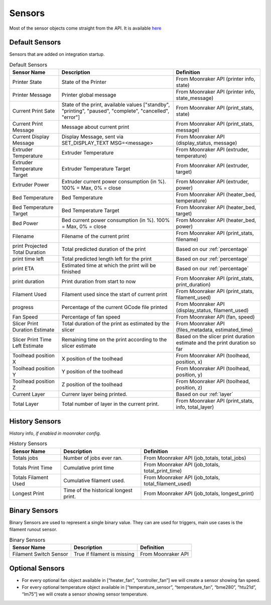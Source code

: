 Sensors
==========================================

Most of the sensor objects come straight from the API. It is available
`here <https://moonraker.readthedocs.io/en/latest/printer_objects/>`__

Default Sensors
----------------------------

Sensors that are added on integration startup.


.. list-table:: Default Sensors
  :header-rows: 1

  * - Sensor Name
    - Description
    - Definition
  * - Printer State
    - State of the Printer
    - From Moonraker API (printer info, state)
  * - Printer Message
    - Printer global message
    - From Moonraker API (printer info, state_message)
  * - Current Print Sate
    - State of the print, available values ["standby", "printing", "paused", "complete", "cancelled", "error"]
    - From Moonraker API (print_stats, state)
  * - Current Print Message
    - Message about current print
    - From Moonraker API (print_stats, message)
  * - Current Display Message
    - Display Message, sent via SET_DISPLAY_TEXT MSG=<message>
    - From Moonraker API (display_status, message)
  * - Extruder Temperature
    - Extruder Temperature
    - From Moonraker API (extruder, temperature)
  * - Extruder Temperature Target
    - Extruder Temperature Target
    - From Moonraker API (extruder, target)
  * - Extruder Power
    - Extruder current power consumption (in %). 100% = Max, 0% = close
    - From Moonraker API (extruder, power)
  * - Bed Temperature
    - Bed Temperature
    - From Moonraker API (heater_bed, temperature)
  * - Bed Temperature Target
    - Bed Temperature Target
    - From Moonraker API (heater_bed, target)
  * - Bed Power
    - Bed current power consumption (in %). 100% = Max, 0% = close
    - From Moonraker API (heater_bed, power)
  * - Filename
    - Filename of the current print
    - From Moonraker API (print_stats, filename)
  * - print Projected Total Duration
    - Total predicted duration of the print
    - Based on our :ref:`percentage`
  * - print time left
    - Total predicted length left for the print
    - Based on our :ref:`percentage`
  * - print ETA
    - Estimated time at which the print will be finished
    - Based on our :ref:`percentage`
  * - print duration
    - Print duration from start to now
    - From Moonraker API (print_stats, print_duration)
  * - Filament Used
    - Filament used since the start of current print
    - From Moonraker API (print_stats, filament_used)
  * - progress
    - Percentage of the current GCode file printed
    - From Moonraker API (display_status, filament_used)
  * - Fan Speed
    - Percentage of fan speed
    - From Moonraker API (fan, speed)
  * - Slicer Print Duration Estimate
    - Total duration of the print as estimated by the slicer
    - From Moonraker API (files_metadata, estimated_time)
  * - Slicer Print Time Left Estimate
    - Remaining time on the print according to the slicer estimate
    - Based on the slicer print duration estimate and the print duration so far
  * - Toolhead position X
    - X position of the toolhead
    - From Moonraker API (toolhead, position, x)
  * - Toolhead position Y
    - Y position of the toolhead
    - From Moonraker API (toolhead, position, y)
  * - Toolhead position Z
    - Z position of the toolhead
    - From Moonraker API (toolhead, position, z)
  * - Current Layer
    - Currenr layer being printed.
    - Based on our :ref:`layer`
  * - Total Layer
    - Total number of layer in the current print.
    - From Moonraker API (print_stats, info, total_layer)


History Sensors
----------------------------

History info, *if enabled in moonraker config*.

.. list-table:: History Sensors
  :header-rows: 1

  * - Sensor Name
    - Description
    - Definition
  * - Totals jobs
    - Number of jobs ever ran.
    - From Moonraker API (job_totals, total_jobs)
  * - Totals Print Time
    - Cumulative print time
    - From Moonraker API (job_totals, total_print_time)
  * - Totals Filament Used
    - Cumulative filament used.
    - From Moonraker API (job_totals, total_filament_used)
  * - Longest Print
    - Time of the historical longest print.
    - From Moonraker API (job_totals, longest_print)


Binary Sensors
-----------------------------

Binary Sensors are used to represent a single binary value. They can are used for triggers, main use cases is the filament runout sensor.

.. list-table:: Binary Sensors
  :header-rows: 1

  * - Sensor Name
    - Description
    - Definition
  * - Filament Switch Sensor
    - True if filament is missing
    - From Moonraker API

Optional Sensors
-----------------------------

-  For every optional fan object available in [“heater_fan”,
   “controller_fan”] we will create a sensor showing fan speed.
-  For every optional temperature object available in
   [“temperature_sensor”, “temperature_fan”, “bme280”, “htu21d”, “lm75”]
   we will create a sensor showing sensor temperature.
